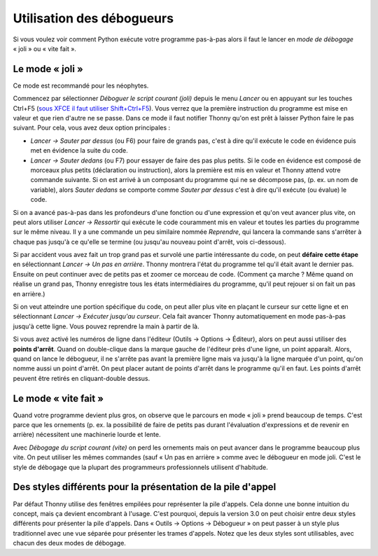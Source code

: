 Utilisation des débogueurs
==========================

Si vous voulez voir comment Python exécute votre programme pas-à-pas alors
il faut le lancer en *mode de débogage* « joli » ou « vite fait ».

Le mode « joli »
----------------

Ce mode est recommandé pour les néophytes.

Commencez par sélectionner *Déboguer le script courant (joli)* depuis le
menu *Lancer* ou en appuyant sur les touches Ctrl+F5
(`sous XFCE il faut utiliser Shift+Ctrl+F5 <https://askubuntu.com/questions/92759/ctrlf5-in-google-chrome-in-xfce>`__).
Vous verrez que la première instruction du programme est mise en valeur et que rien d'autre ne se passe.
Dans ce mode il faut notifier Thonny qu'on est prêt à laisser Python faire le pas suivant.
Pour cela, vous avez deux option principales :

* *Lancer → Sauter par dessus* (ou F6) pour faire de grands pas, c'est à dire qu'il exécute le code en évidence puis met en évidence la suite du code.
* *Lancer → Sauter dedans* (ou F7) pour essayer de faire des pas plus petits. Si le code en évidence est composé de morceaux plus petits (déclaration ou instruction), alors la première est mis en valeur et Thonny attend votre commande suivante. Si on est arrivé à un composant du programme qui ne se décompose pas, (p. ex. un nom de variable), alors *Sauter dedans* se comporte comme *Sauter par dessus* c'est à dire qu'il exécute (ou évalue) le code.

Si on a avancé pas-à-pas dans les profondeurs d'une fonction ou d'une expression et qu'on veut avancer plus vite, on peut alors utiliser *Lancer → Ressortir* qui exécute le code couramment mis en valeur et toutes les parties du programme sur le même niveau.
Il y a une commande un peu similaire nommée *Reprendre*, qui lancera la commande sans s'arrêter à chaque pas jusqu'à ce qu'elle se termine (ou jusqu'au nouveau point d'arrêt, vois ci-dessous).

Si par accident vous avez fait un trop grand pas et survolé une partie intéressante du code,
on peut **défaire cette étape** en sélectionnant *Lancer → Un pas en arrière*. Thonny montrera l'état du programme tel qu'il était avant le dernier pas. Ensuite on peut continuer avec de petits pas
et zoomer ce morceau de code. (Comment ça marche ? Même quand on réalise un grand pas, Thonny
enregistre tous les états intermédiaires du programme, qu'il peut rejouer si on fait un pas en arrière.)

Si on veut atteindre une portion spécifique du code, on peut aller plus vite en plaçant le curseur sur cette ligne et en sélectionnant *Lancer → Exécuter jusqu'au curseur*.
Cela fait avancer Thonny automatiquement en mode pas-à-pas jusqu'à cette ligne. Vous pouvez reprendre la main à partir de là.

Si vous avez activé les numéros de ligne dans l'éditeur (Outils → Options → Éditeur), alors
on peut aussi utiliser des **points d'arrêt**. Quand on double-clique dans la marque gauche de l'éditeur près d'une ligne, un point
apparaît. Alors, quand on lance le débogueur, il ne s'arrête pas avant la première ligne mais va jusqu'à
la ligne marquée d'un point, qu'on nomme aussi un point d'arrêt. On peut placer autant de points d'arrêt dans le programme
qu'il en faut. Les points d'arrêt peuvent être retirés en cliquant-double dessus.


Le mode « vite fait »
---------------------

Quand votre programme devient plus gros, on observe que le parcours en mode « joli » prend beaucoup de temps.
C'est parce que les ornements (p. ex. la possibilité de faire de petits pas durant l'évaluation d'expressions et de revenir en arrière)
nécessitent une machinerie lourde et lente.

Avec *Débogage du script courant (vite)* on perd les ornements mais on peut avancer dans le programme beaucoup plus vite.
On peut utiliser les mêmes commandes (sauf « Un pas en arrière » comme avec le débogueur en mode joli. C'est le style de débogage que la plupart des programmeurs
professionnels utilisent d'habitude.


Des styles différents pour la présentation de la pile d'appel
-------------------------------------------------------------

Par défaut Thonny utilise des fenêtres empilées pour représenter la pile d'appels. Cela donne une bonne intuition du
concept, mais ça devient encombrant à l'usage. C'est pourquoi, depuis la version 3.0 on peut choisir entre
deux styles différents pour présenter la pile d'appels. Dans « Outils → Options → Débogueur » on peut passer à
un style plus traditionnel avec une vue séparée pour présenter les trames d'appels. Notez que les deux
styles sont utilisables, avec chacun des deux modes de débogage.
